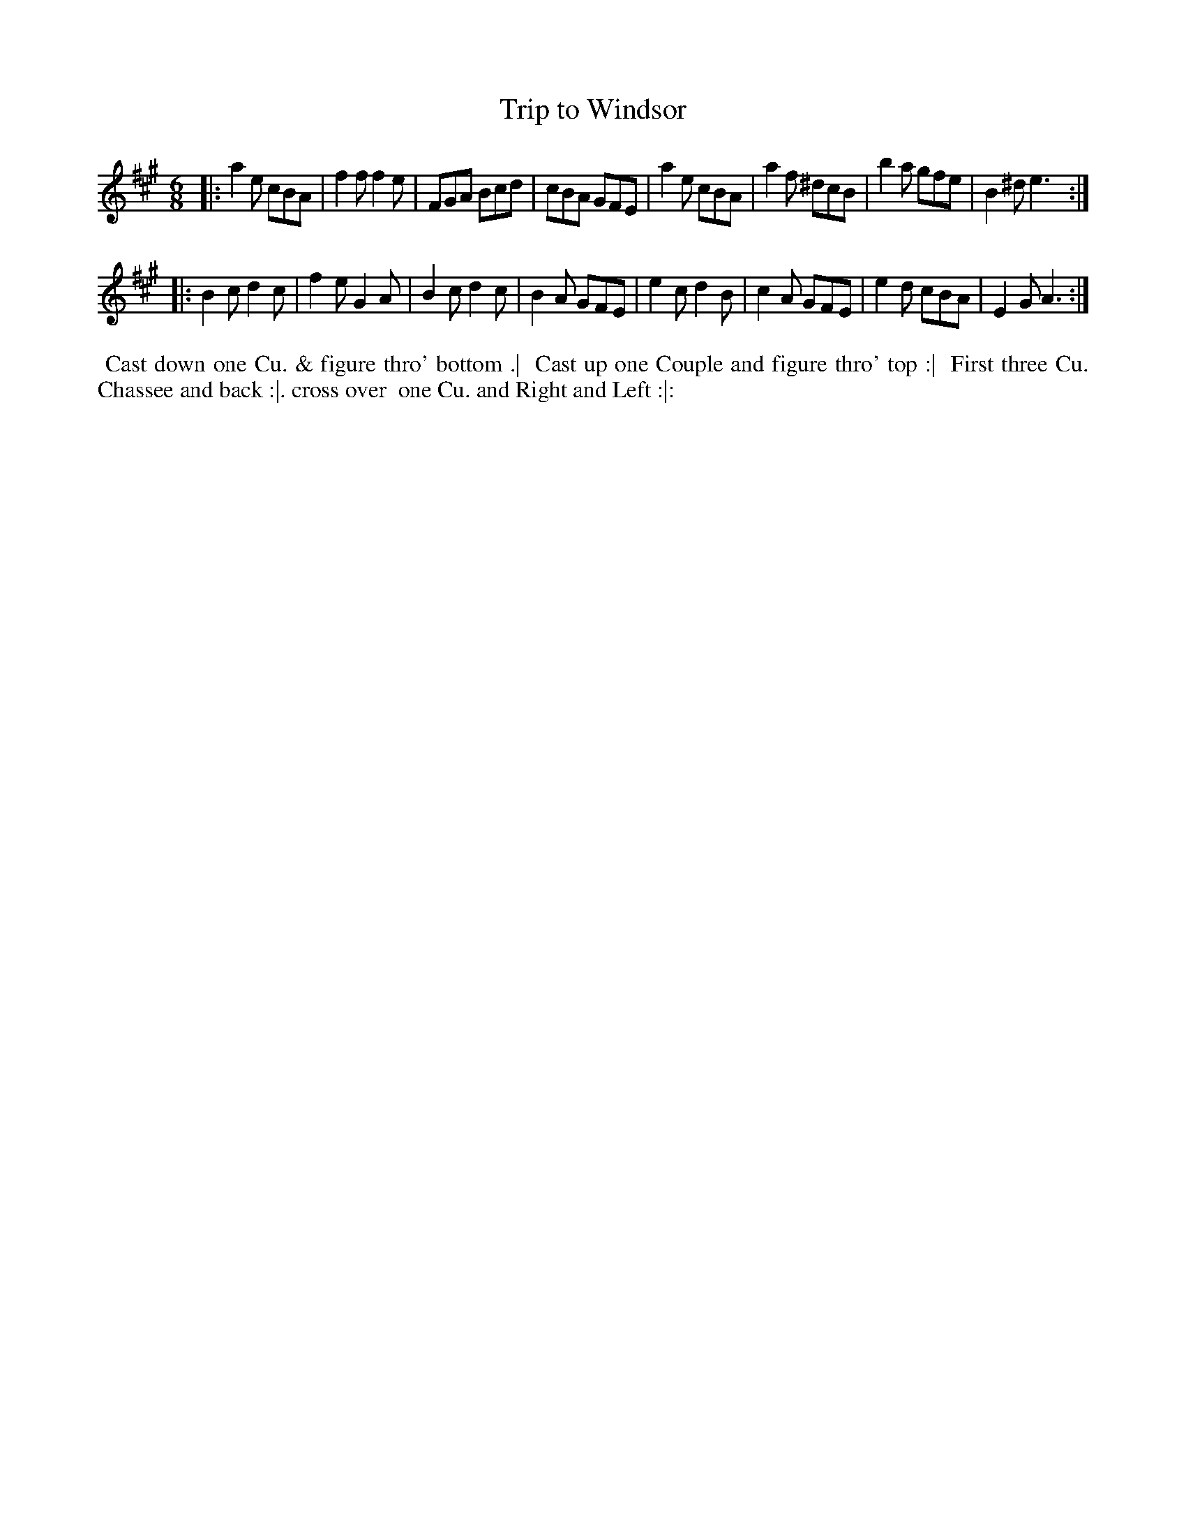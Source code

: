 X: 3
T: Trip to Windsor
%R: jig
B: "Twenty Four Country Dances for the Year 1781", Thomas Skillern, ed. p.2 #1
F: http://www.vwml.org/browse/browse-collections-dance-tune-books/browse-skillerns1781#
Z: 2014 John Chambers <jc:trillian.mit.edu>
M: 6/8
L: 1/8
K: A
|:\
a2e cBA | f2f f2e | FGA Bcd | cBA GFE |\
a2e cBA | a2f ^dcB | b2a gfe | B2^d e3 :|
|:\
B2c d2c | f2e G2A | B2c d2c | B2A GFE |\
e2c d2B | c2A GFE | e2d cBA | E2G A3 :|
%%begintext align
%%   Cast down one Cu. & figure thro' bottom .|
%% Cast up one Couple and figure thro' top :|
%% First three Cu. Chassee and back :|. cross over
%% one Cu. and Right and Left :|:
%%endtext
